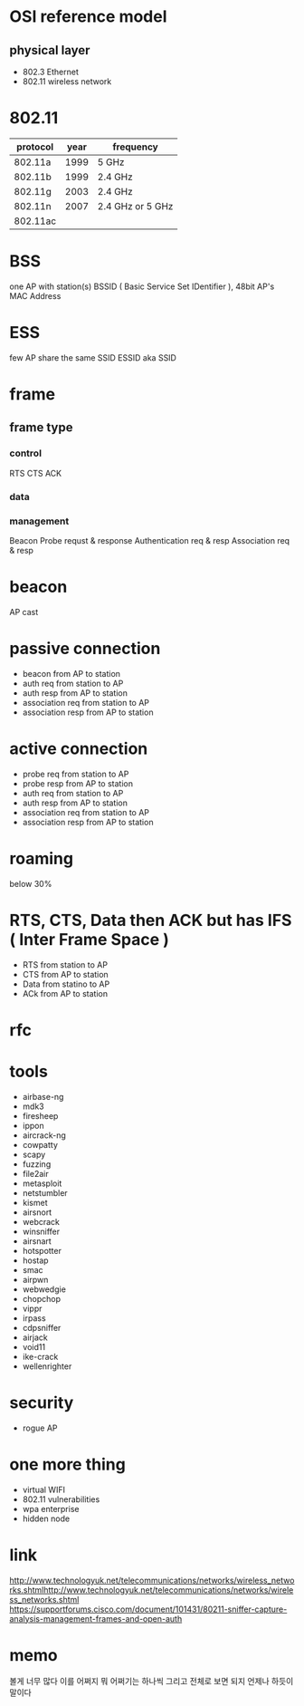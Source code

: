 * OSI reference model

** physical layer

- 802.3 Ethernet
- 802.11 wireless network

* 802.11

| protocol | year | frequency        |
|----------+------+------------------|
| 802.11a  | 1999 | 5 GHz            |
| 802.11b  | 1999 | 2.4 GHz          |
| 802.11g  | 2003 | 2.4 GHz          |
| 802.11n  | 2007 | 2.4 GHz or 5 GHz |
| 802.11ac |      |                  |

* BSS

one AP with station(s)
BSSID ( Basic Service Set IDentifier ), 48bit AP's MAC Address

* ESS

few AP share the same SSID
ESSID aka SSID

* frame

** frame type

*** control

RTS
CTS
ACK

*** data
*** management

Beacon
Probe requst & response
Authentication req & resp
Association req & resp

* beacon

AP cast

* passive connection

- beacon from AP to station
- auth req from station to AP
- auth resp from AP to station
- association req from station to AP
- association resp from AP to station

* active connection
  
- probe req from station to AP
- probe resp from AP to station
- auth req from station to AP
- auth resp from AP to station
- association req from station to AP
- association resp from AP to station

* roaming

below 30%

* RTS, CTS, Data then ACK but has IFS ( Inter Frame Space )

- RTS from station to AP
- CTS from AP to station
- Data from statino to AP
- ACk from AP to station

* rfc
* tools

- airbase-ng
- mdk3
- firesheep
- ippon
- aircrack-ng
- cowpatty
- scapy
- fuzzing
- file2air
- metasploit
- netstumbler
- kismet
- airsnort
- webcrack
- winsniffer
- airsnart
- hotspotter
- hostap
- smac
- airpwn
- webwedgie
- chopchop
- vippr
- irpass
- cdpsniffer
- airjack
- void11
- ike-crack
- wellenrighter

* security

- rogue AP

* one more thing

- virtual WIFI
- 802.11 vulnerabilities
- wpa enterprise
- hidden node
* link

http://www.technologyuk.net/telecommunications/networks/wireless_networks.shtmlhttp://www.technologyuk.net/telecommunications/networks/wireless_networks.shtml
https://supportforums.cisco.com/document/101431/80211-sniffer-capture-analysis-management-frames-and-open-auth
* memo

볼게 너무 많다
이를 어쩌지
뭐 어쩌기는 하나씩 그리고 전체로 보면 되지 언제나 하듯이 말이다
